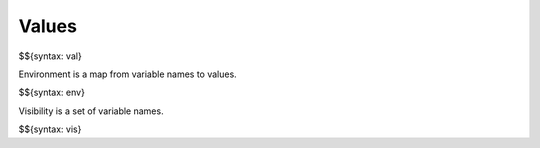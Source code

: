 .. _runtime-values:

Values
------

$${syntax: val}

Environment is a map from variable names to values.

$${syntax: env}

Visibility is a set of variable names.

$${syntax: vis}
